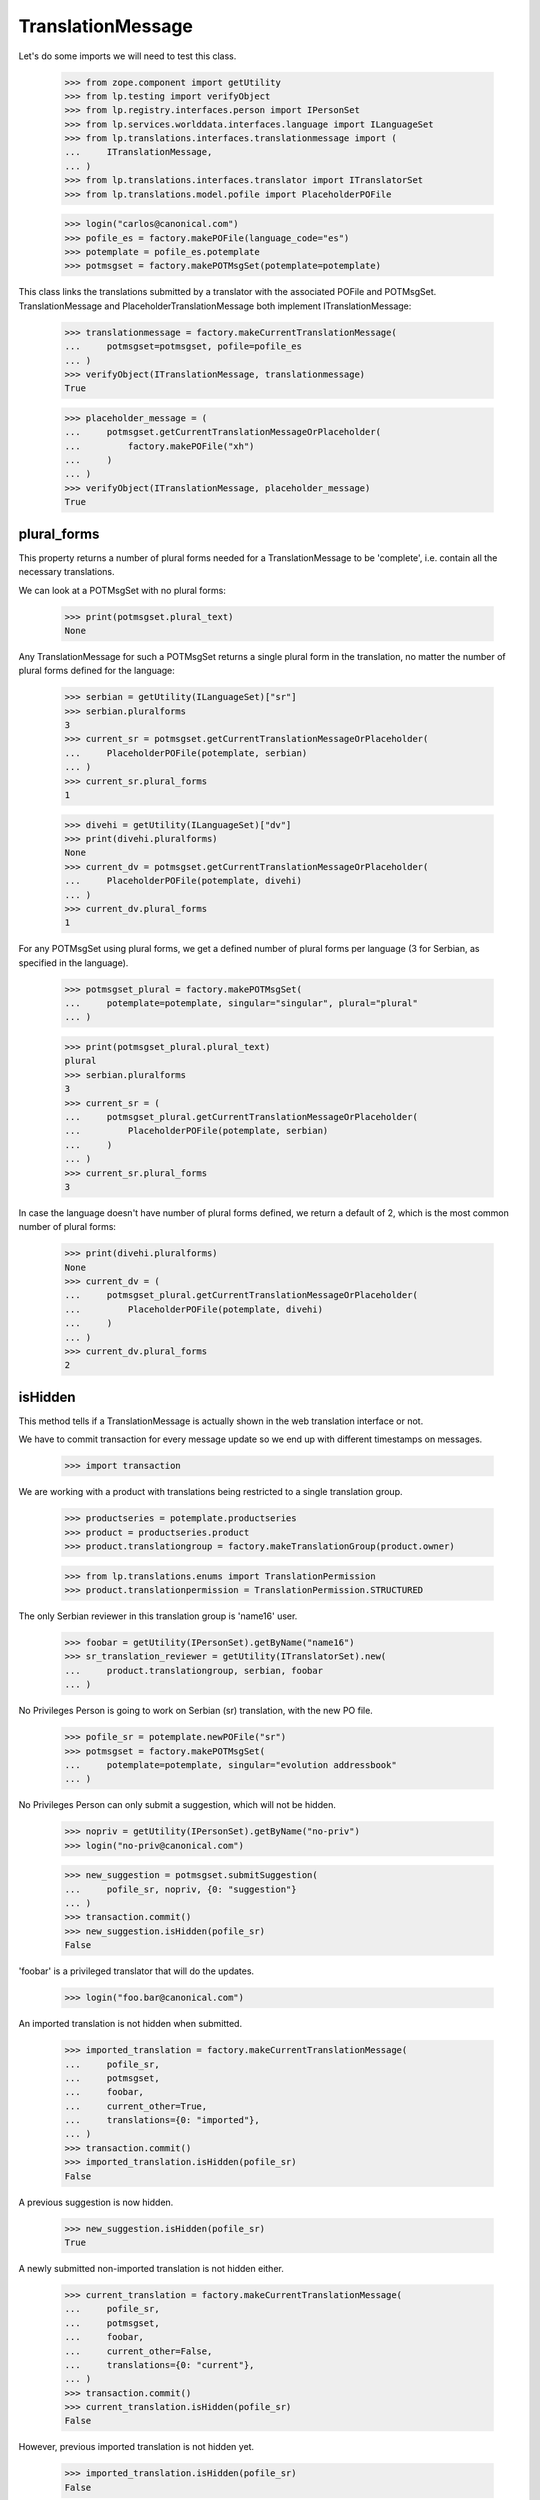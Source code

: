 TranslationMessage
==================

Let's do some imports we will need to test this class.

    >>> from zope.component import getUtility
    >>> from lp.testing import verifyObject
    >>> from lp.registry.interfaces.person import IPersonSet
    >>> from lp.services.worlddata.interfaces.language import ILanguageSet
    >>> from lp.translations.interfaces.translationmessage import (
    ...     ITranslationMessage,
    ... )
    >>> from lp.translations.interfaces.translator import ITranslatorSet
    >>> from lp.translations.model.pofile import PlaceholderPOFile

    >>> login("carlos@canonical.com")
    >>> pofile_es = factory.makePOFile(language_code="es")
    >>> potemplate = pofile_es.potemplate
    >>> potmsgset = factory.makePOTMsgSet(potemplate=potemplate)

This class links the translations submitted by a translator with the
associated POFile and POTMsgSet.  TranslationMessage and
PlaceholderTranslationMessage both implement ITranslationMessage:

    >>> translationmessage = factory.makeCurrentTranslationMessage(
    ...     potmsgset=potmsgset, pofile=pofile_es
    ... )
    >>> verifyObject(ITranslationMessage, translationmessage)
    True

    >>> placeholder_message = (
    ...     potmsgset.getCurrentTranslationMessageOrPlaceholder(
    ...         factory.makePOFile("xh")
    ...     )
    ... )
    >>> verifyObject(ITranslationMessage, placeholder_message)
    True


plural_forms
------------

This property returns a number of plural forms needed for a
TranslationMessage to be 'complete', i.e. contain all the necessary
translations.

We can look at a POTMsgSet with no plural forms:

    >>> print(potmsgset.plural_text)
    None

Any TranslationMessage for such a POTMsgSet returns a single plural form in
the translation, no matter the number of plural forms defined for the
language:

    >>> serbian = getUtility(ILanguageSet)["sr"]
    >>> serbian.pluralforms
    3
    >>> current_sr = potmsgset.getCurrentTranslationMessageOrPlaceholder(
    ...     PlaceholderPOFile(potemplate, serbian)
    ... )
    >>> current_sr.plural_forms
    1

    >>> divehi = getUtility(ILanguageSet)["dv"]
    >>> print(divehi.pluralforms)
    None
    >>> current_dv = potmsgset.getCurrentTranslationMessageOrPlaceholder(
    ...     PlaceholderPOFile(potemplate, divehi)
    ... )
    >>> current_dv.plural_forms
    1

For any POTMsgSet using plural forms, we get a defined number of plural
forms per language (3 for Serbian, as specified in the language).

    >>> potmsgset_plural = factory.makePOTMsgSet(
    ...     potemplate=potemplate, singular="singular", plural="plural"
    ... )

    >>> print(potmsgset_plural.plural_text)
    plural
    >>> serbian.pluralforms
    3
    >>> current_sr = (
    ...     potmsgset_plural.getCurrentTranslationMessageOrPlaceholder(
    ...         PlaceholderPOFile(potemplate, serbian)
    ...     )
    ... )
    >>> current_sr.plural_forms
    3

In case the language doesn't have number of plural forms defined, we return
a default of 2, which is the most common number of plural forms:

    >>> print(divehi.pluralforms)
    None
    >>> current_dv = (
    ...     potmsgset_plural.getCurrentTranslationMessageOrPlaceholder(
    ...         PlaceholderPOFile(potemplate, divehi)
    ...     )
    ... )
    >>> current_dv.plural_forms
    2


isHidden
--------

This method tells if a TranslationMessage is actually shown in the
web translation interface or not.

We have to commit transaction for every message update so we end up
with different timestamps on messages.

    >>> import transaction

We are working with a product with translations being restricted to
a single translation group.

    >>> productseries = potemplate.productseries
    >>> product = productseries.product
    >>> product.translationgroup = factory.makeTranslationGroup(product.owner)

    >>> from lp.translations.enums import TranslationPermission
    >>> product.translationpermission = TranslationPermission.STRUCTURED

The only Serbian reviewer in this translation group is 'name16' user.

    >>> foobar = getUtility(IPersonSet).getByName("name16")
    >>> sr_translation_reviewer = getUtility(ITranslatorSet).new(
    ...     product.translationgroup, serbian, foobar
    ... )

No Privileges Person is going to work on Serbian (sr) translation, with
the new PO file.

    >>> pofile_sr = potemplate.newPOFile("sr")
    >>> potmsgset = factory.makePOTMsgSet(
    ...     potemplate=potemplate, singular="evolution addressbook"
    ... )

No Privileges Person can only submit a suggestion, which will not be
hidden.

    >>> nopriv = getUtility(IPersonSet).getByName("no-priv")
    >>> login("no-priv@canonical.com")

    >>> new_suggestion = potmsgset.submitSuggestion(
    ...     pofile_sr, nopriv, {0: "suggestion"}
    ... )
    >>> transaction.commit()
    >>> new_suggestion.isHidden(pofile_sr)
    False

'foobar' is a privileged translator that will do the updates.

    >>> login("foo.bar@canonical.com")

An imported translation is not hidden when submitted.

    >>> imported_translation = factory.makeCurrentTranslationMessage(
    ...     pofile_sr,
    ...     potmsgset,
    ...     foobar,
    ...     current_other=True,
    ...     translations={0: "imported"},
    ... )
    >>> transaction.commit()
    >>> imported_translation.isHidden(pofile_sr)
    False

A previous suggestion is now hidden.

    >>> new_suggestion.isHidden(pofile_sr)
    True

A newly submitted non-imported translation is not hidden either.

    >>> current_translation = factory.makeCurrentTranslationMessage(
    ...     pofile_sr,
    ...     potmsgset,
    ...     foobar,
    ...     current_other=False,
    ...     translations={0: "current"},
    ... )
    >>> transaction.commit()
    >>> current_translation.isHidden(pofile_sr)
    False

However, previous imported translation is not hidden yet.

    >>> imported_translation.isHidden(pofile_sr)
    False

If a new current translation is submitted, the old one is hidden.

    >>> new_current_translation = factory.makeCurrentTranslationMessage(
    ...     pofile_sr,
    ...     potmsgset,
    ...     foobar,
    ...     current_other=False,
    ...     translations={0: "new"},
    ... )
    >>> transaction.commit()
    >>> new_current_translation.isHidden(pofile_sr)
    False
    >>> current_translation.isHidden(pofile_sr)
    True

    >>> new_current_translation.isHidden(pofile_sr)
    False
    >>> imported_translation.isHidden(pofile_sr)
    False

If a non-privileged user submits another suggestion, it's not hidden,
and last current translation is not hidden either.

    >>> nopriv = getUtility(IPersonSet).getByName("no-priv")
    >>> login("no-priv@canonical.com")

    >>> another_suggestion = potmsgset.submitSuggestion(
    ...     pofile_sr, nopriv, {0: "another suggestion"}
    ... )
    >>> transaction.commit()
    >>> another_suggestion.isHidden(pofile_sr)
    False
    >>> new_current_translation.isHidden(pofile_sr)
    False


translations & all_msgstrs
--------------------------

The translations attribute is a list containing all translation strings
for the message, up to and including the last plural form it can have.

For a regular single-form message, that's always one.

    >>> login("foo.bar@canonical.com")
    >>> message = potmsgset.getCurrentTranslation(
    ...     potemplate, serbian, potemplate.translation_side
    ... )
    >>> for translation in message.translations:
    ...     print(translation)
    ...
    new

If the message has no actual translation, the translations attribute
contains just a None.

    >>> empty_message = potmsgset.submitSuggestion(pofile_sr, foobar, {})
    >>> empty_message.translations
    [None]

For a message with plurals, it's the POFile's number of plural forms.

    >>> spanish = getUtility(ILanguageSet)["es"]
    >>> plural_potmsgset = factory.makePOTMsgSet(
    ...     potemplate=potemplate, singular="%d contact", plural="%d contacts"
    ... )
    >>> plural_message = factory.makeCurrentTranslationMessage(
    ...     potmsgset=plural_potmsgset,
    ...     pofile=pofile_es,
    ...     translations=["%d contacto", "%d contactos"],
    ... )
    >>> for translation in plural_message.translations:
    ...     print(translation)
    ...
    %d contacto
    %d contactos

If the message does not translate all those forms, we get None entries
in the list.

    >>> empty_message = plural_potmsgset.submitSuggestion(
    ...     pofile_sr, foobar, {}
    ... )
    >>> empty_message.translations
    [None, None, None]

The all_msgstrs attribute is simpler.  It gives us the full list of
translations for all supported plural forms, even if they are None.
These are POTranslation references, not strings.

    >>> for translation in message.all_msgstrs:
    ...     if translation is None:
    ...         print("None")
    ...     else:
    ...         print(translation.translation)
    ...
    new
    None
    None
    None
    None
    None


Composing SQL involving plural forms
------------------------------------

SQL Queries involving the TranslationMessage.msgstr* attributes often
get repetitive.  We have some helper functions to make it easier on the
eyes.

    >>> from lp.translations.model.translationmessage import (
    ...     make_plurals_fragment,
    ...     make_plurals_sql_fragment,
    ... )

The helper function make_plurals_fragment repeats a fragment of text
for the number of plural forms we support (starting at zero).

    >>> print(make_plurals_fragment("x%(form)dx", ", "))
    x0x,
    x1x,
    x2x,
    x3x,
    x4x,
    x5x

Composing text like this happens most in WHERE clauses of SQL queries.
The make_plurals_sql_fragment helper adds some parentheses and spaces
where you might otherwise forget them--or want to.

    >>> print(make_plurals_sql_fragment("msgstr%(form)d IS NOT NULL"))
    (msgstr0 IS NOT NULL) AND
    (msgstr1 IS NOT NULL) AND
    (msgstr2 IS NOT NULL) AND
    (msgstr3 IS NOT NULL) AND
    (msgstr4 IS NOT NULL) AND
    (msgstr5 IS NOT NULL)

The sub-clauses don't have to be tied together with AND:

    >>> print(make_plurals_sql_fragment("msgstr%(form)d IS NULL", "OR"))
    (msgstr0 IS NULL) OR
    (msgstr1 IS NULL) OR
    (msgstr2 IS NULL) OR
    (msgstr3 IS NULL) OR
    (msgstr4 IS NULL) OR
    (msgstr5 IS NULL)

